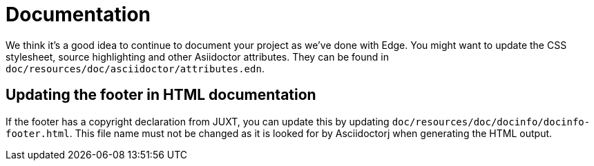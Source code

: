 = Documentation

We think it's a good idea to continue to document your project as we've done with Edge.
You might want to update the CSS stylesheet, source highlighting and other Asiidoctor attributes.
They can be found in `doc/resources/doc/asciidoctor/attributes.edn`.

== Updating the footer in HTML documentation

If the footer has a copyright declaration from JUXT, you can update this by updating `doc/resources/doc/docinfo/docinfo-footer.html`.
This file name must not be changed as it is looked for by Asciidoctorj when
generating the HTML output.
